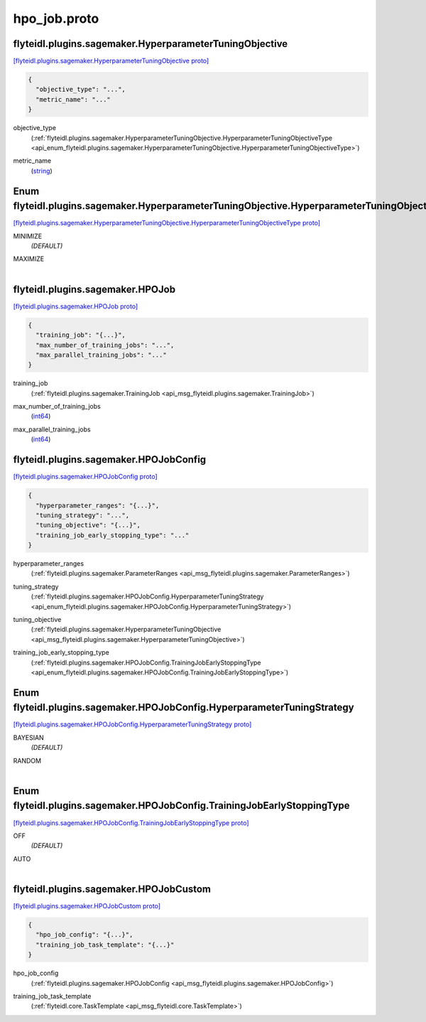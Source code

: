 .. _api_file_flyteidl/plugins/sagemaker/hpo_job.proto:

hpo_job.proto
========================================

.. _api_msg_flyteidl.plugins.sagemaker.HyperparameterTuningObjective:

flyteidl.plugins.sagemaker.HyperparameterTuningObjective
--------------------------------------------------------

`[flyteidl.plugins.sagemaker.HyperparameterTuningObjective proto] <https://github.com/lyft/flyteidl/blob/master/protos/flyteidl/plugins/sagemaker/hpo_job.proto#L10>`_


.. code-block:: json

  {
    "objective_type": "...",
    "metric_name": "..."
  }

.. _api_field_flyteidl.plugins.sagemaker.HyperparameterTuningObjective.objective_type:

objective_type
  (:ref:`flyteidl.plugins.sagemaker.HyperparameterTuningObjective.HyperparameterTuningObjectiveType <api_enum_flyteidl.plugins.sagemaker.HyperparameterTuningObjective.HyperparameterTuningObjectiveType>`) 
  
.. _api_field_flyteidl.plugins.sagemaker.HyperparameterTuningObjective.metric_name:

metric_name
  (`string <https://developers.google.com/protocol-buffers/docs/proto#scalar>`_) 
  

.. _api_enum_flyteidl.plugins.sagemaker.HyperparameterTuningObjective.HyperparameterTuningObjectiveType:

Enum flyteidl.plugins.sagemaker.HyperparameterTuningObjective.HyperparameterTuningObjectiveType
-----------------------------------------------------------------------------------------------

`[flyteidl.plugins.sagemaker.HyperparameterTuningObjective.HyperparameterTuningObjectiveType proto] <https://github.com/lyft/flyteidl/blob/master/protos/flyteidl/plugins/sagemaker/hpo_job.proto#L11>`_


.. _api_enum_value_flyteidl.plugins.sagemaker.HyperparameterTuningObjective.HyperparameterTuningObjectiveType.MINIMIZE:

MINIMIZE
  *(DEFAULT)* ⁣
  
.. _api_enum_value_flyteidl.plugins.sagemaker.HyperparameterTuningObjective.HyperparameterTuningObjectiveType.MAXIMIZE:

MAXIMIZE
  ⁣
  

.. _api_msg_flyteidl.plugins.sagemaker.HPOJob:

flyteidl.plugins.sagemaker.HPOJob
---------------------------------

`[flyteidl.plugins.sagemaker.HPOJob proto] <https://github.com/lyft/flyteidl/blob/master/protos/flyteidl/plugins/sagemaker/hpo_job.proto#L20>`_


.. code-block:: json

  {
    "training_job": "{...}",
    "max_number_of_training_jobs": "...",
    "max_parallel_training_jobs": "..."
  }

.. _api_field_flyteidl.plugins.sagemaker.HPOJob.training_job:

training_job
  (:ref:`flyteidl.plugins.sagemaker.TrainingJob <api_msg_flyteidl.plugins.sagemaker.TrainingJob>`) 
  
.. _api_field_flyteidl.plugins.sagemaker.HPOJob.max_number_of_training_jobs:

max_number_of_training_jobs
  (`int64 <https://developers.google.com/protocol-buffers/docs/proto#scalar>`_) 
  
.. _api_field_flyteidl.plugins.sagemaker.HPOJob.max_parallel_training_jobs:

max_parallel_training_jobs
  (`int64 <https://developers.google.com/protocol-buffers/docs/proto#scalar>`_) 
  


.. _api_msg_flyteidl.plugins.sagemaker.HPOJobConfig:

flyteidl.plugins.sagemaker.HPOJobConfig
---------------------------------------

`[flyteidl.plugins.sagemaker.HPOJobConfig proto] <https://github.com/lyft/flyteidl/blob/master/protos/flyteidl/plugins/sagemaker/hpo_job.proto#L26>`_


.. code-block:: json

  {
    "hyperparameter_ranges": "{...}",
    "tuning_strategy": "...",
    "tuning_objective": "{...}",
    "training_job_early_stopping_type": "..."
  }

.. _api_field_flyteidl.plugins.sagemaker.HPOJobConfig.hyperparameter_ranges:

hyperparameter_ranges
  (:ref:`flyteidl.plugins.sagemaker.ParameterRanges <api_msg_flyteidl.plugins.sagemaker.ParameterRanges>`) 
  
.. _api_field_flyteidl.plugins.sagemaker.HPOJobConfig.tuning_strategy:

tuning_strategy
  (:ref:`flyteidl.plugins.sagemaker.HPOJobConfig.HyperparameterTuningStrategy <api_enum_flyteidl.plugins.sagemaker.HPOJobConfig.HyperparameterTuningStrategy>`) 
  
.. _api_field_flyteidl.plugins.sagemaker.HPOJobConfig.tuning_objective:

tuning_objective
  (:ref:`flyteidl.plugins.sagemaker.HyperparameterTuningObjective <api_msg_flyteidl.plugins.sagemaker.HyperparameterTuningObjective>`) 
  
.. _api_field_flyteidl.plugins.sagemaker.HPOJobConfig.training_job_early_stopping_type:

training_job_early_stopping_type
  (:ref:`flyteidl.plugins.sagemaker.HPOJobConfig.TrainingJobEarlyStoppingType <api_enum_flyteidl.plugins.sagemaker.HPOJobConfig.TrainingJobEarlyStoppingType>`) 
  

.. _api_enum_flyteidl.plugins.sagemaker.HPOJobConfig.HyperparameterTuningStrategy:

Enum flyteidl.plugins.sagemaker.HPOJobConfig.HyperparameterTuningStrategy
-------------------------------------------------------------------------

`[flyteidl.plugins.sagemaker.HPOJobConfig.HyperparameterTuningStrategy proto] <https://github.com/lyft/flyteidl/blob/master/protos/flyteidl/plugins/sagemaker/hpo_job.proto#L29>`_


.. _api_enum_value_flyteidl.plugins.sagemaker.HPOJobConfig.HyperparameterTuningStrategy.BAYESIAN:

BAYESIAN
  *(DEFAULT)* ⁣
  
.. _api_enum_value_flyteidl.plugins.sagemaker.HPOJobConfig.HyperparameterTuningStrategy.RANDOM:

RANDOM
  ⁣
  

.. _api_enum_flyteidl.plugins.sagemaker.HPOJobConfig.TrainingJobEarlyStoppingType:

Enum flyteidl.plugins.sagemaker.HPOJobConfig.TrainingJobEarlyStoppingType
-------------------------------------------------------------------------

`[flyteidl.plugins.sagemaker.HPOJobConfig.TrainingJobEarlyStoppingType proto] <https://github.com/lyft/flyteidl/blob/master/protos/flyteidl/plugins/sagemaker/hpo_job.proto#L37>`_


.. _api_enum_value_flyteidl.plugins.sagemaker.HPOJobConfig.TrainingJobEarlyStoppingType.OFF:

OFF
  *(DEFAULT)* ⁣
  
.. _api_enum_value_flyteidl.plugins.sagemaker.HPOJobConfig.TrainingJobEarlyStoppingType.AUTO:

AUTO
  ⁣
  

.. _api_msg_flyteidl.plugins.sagemaker.HPOJobCustom:

flyteidl.plugins.sagemaker.HPOJobCustom
---------------------------------------

`[flyteidl.plugins.sagemaker.HPOJobCustom proto] <https://github.com/lyft/flyteidl/blob/master/protos/flyteidl/plugins/sagemaker/hpo_job.proto#L44>`_


.. code-block:: json

  {
    "hpo_job_config": "{...}",
    "training_job_task_template": "{...}"
  }

.. _api_field_flyteidl.plugins.sagemaker.HPOJobCustom.hpo_job_config:

hpo_job_config
  (:ref:`flyteidl.plugins.sagemaker.HPOJobConfig <api_msg_flyteidl.plugins.sagemaker.HPOJobConfig>`) 
  
.. _api_field_flyteidl.plugins.sagemaker.HPOJobCustom.training_job_task_template:

training_job_task_template
  (:ref:`flyteidl.core.TaskTemplate <api_msg_flyteidl.core.TaskTemplate>`) 
  

